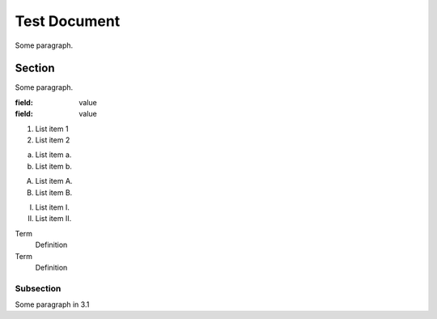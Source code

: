Test Document
=============
Some paragraph.

..    Comment

Section
-------
Some paragraph.

:field: value
:field: value

1. List item 1
2. List item 2

a. List item a.
b. List item b.

A. List item A.
B. List item B.

I. List item I.
II. List item II.

Term
  Definition
Term
  Definition


Subsection
^^^^^^^^^^
Some paragraph in 3.1



